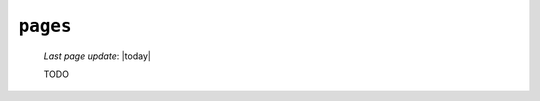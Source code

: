 .. _sites_pages:

=========
``pages``
=========
    
    *Last page update*: |today|
    
    .. image:: ../../_images/projects/sites/pages.png
    
    TODO